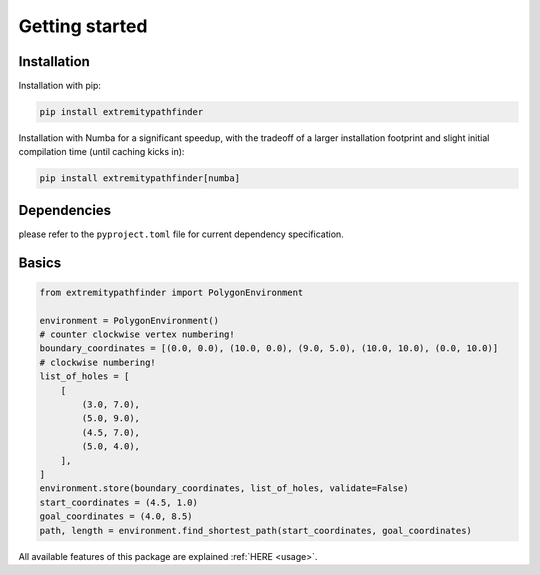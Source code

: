 

===============
Getting started
===============


Installation
------------

Installation with pip:


.. code-block:: console

    pip install extremitypathfinder


Installation with Numba for a significant speedup, with the tradeoff of a larger installation footprint and slight initial compilation time (until caching kicks in):

.. code-block:: console

    pip install extremitypathfinder[numba]



Dependencies
------------

please refer to the ``pyproject.toml`` file for current dependency specification.



Basics
------



.. code-block:: python

    from extremitypathfinder import PolygonEnvironment

    environment = PolygonEnvironment()
    # counter clockwise vertex numbering!
    boundary_coordinates = [(0.0, 0.0), (10.0, 0.0), (9.0, 5.0), (10.0, 10.0), (0.0, 10.0)]
    # clockwise numbering!
    list_of_holes = [
        [
            (3.0, 7.0),
            (5.0, 9.0),
            (4.5, 7.0),
            (5.0, 4.0),
        ],
    ]
    environment.store(boundary_coordinates, list_of_holes, validate=False)
    start_coordinates = (4.5, 1.0)
    goal_coordinates = (4.0, 8.5)
    path, length = environment.find_shortest_path(start_coordinates, goal_coordinates)



All available features of this package are explained :ref:`HERE <usage>`.

